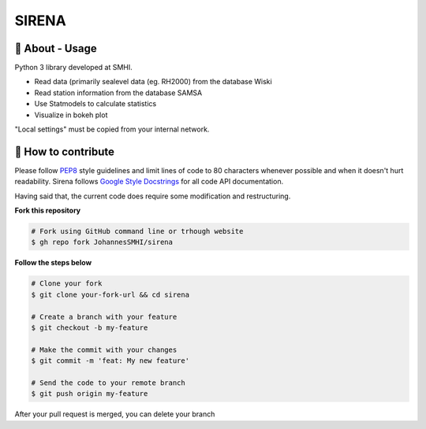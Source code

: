 SIRENA
===============

🧰 About - Usage
-----------------

Python 3 library developed at SMHI.

- Read data (primarily sealevel data (eg. RH2000) from the database Wiski
- Read station information from the database SAMSA
- Use Statmodels to calculate statistics
- Visualize in bokeh plot

"Local settings" must be copied from your internal network.

🤔 How to contribute
---------------------

Please follow
`PEP8 <https://www.python.org/dev/peps/pep-0008/>`_ style guidelines and
limit lines of code to 80 characters whenever possible and when it doesn't
hurt readability. Sirena follows
`Google Style Docstrings <http://sphinxcontrib-napoleon.readthedocs.io/en/latest/example_google.html>`_
for all code API documentation.

Having said that, the current code does require some modification and restructuring.

**Fork this repository**

.. code-block:: bash

    # Fork using GitHub command line or trhough website
    $ gh repo fork JohannesSMHI/sirena

**Follow the steps below**

.. code-block:: bash

    # Clone your fork
    $ git clone your-fork-url && cd sirena

    # Create a branch with your feature
    $ git checkout -b my-feature

    # Make the commit with your changes
    $ git commit -m 'feat: My new feature'

    # Send the code to your remote branch
    $ git push origin my-feature

After your pull request is merged, you can delete your branch
